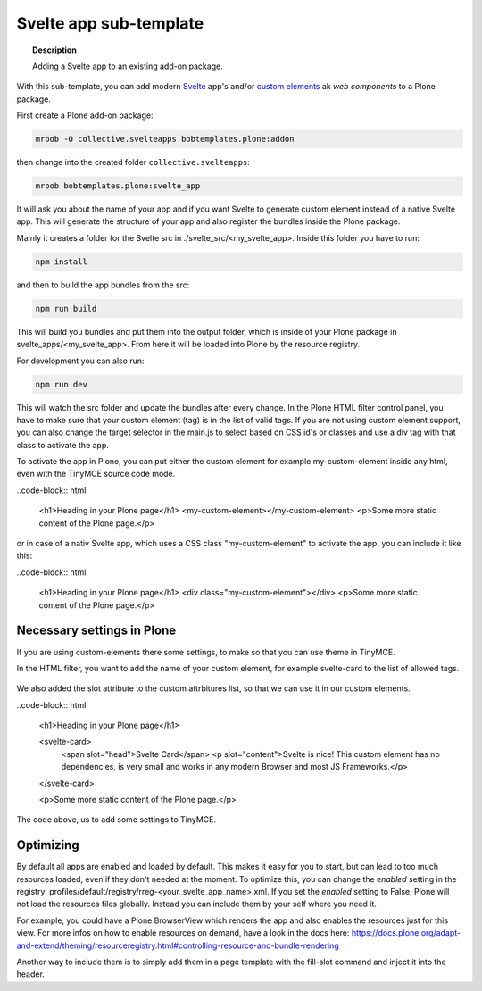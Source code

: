 =======================
Svelte app sub-template
=======================

.. topic:: Description

    Adding a Svelte app to an existing add-on package.


With this sub-template, you can add modern `Svelte <https://svelte.dev>`_ app's and/or `custom elements <https://developer.mozilla.org/en-US/docs/Web/Web_Components/Using_custom_elements>`_ ak *web components* to a Plone package.

First create a Plone add-on package:

.. code-block:: shell

    mrbob -O collective.svelteapps bobtemplates.plone:addon

then change into the created folder ``collective.svelteapps``:

.. code-block:: shell

    mrbob bobtemplates.plone:svelte_app

It will ask you about the name of your app and if  you want Svelte to generate  custom element instead of a native Svelte app.
This will generate the structure of your app and also register the bundles inside the Plone package.

Mainly it creates a folder for the Svelte src in ./svelte_src/<my_svelte_app>.
Inside this folder you have to run:

.. code-block:: shell

    npm install

and then to build the app bundles from the src:

.. code-block:: shell

    npm run build

This will build you bundles and put them into the output folder, which is inside of your Plone package in svelte_apps/<my_svelte_app>.
From here it will be loaded into Plone by the resource registry.


For development you can also run:

.. code-block:: shell

    npm run dev

This will watch the src folder and update the bundles after every change.
In the Plone HTML filter control panel, you have to make sure that your custom element (tag) is in the list of valid tags.
If you are not using custom element support, you can also change the target selector in the main.js to select based on CSS id's or classes and use a div tag with that class to activate the app.

To activate the app in Plone, you can put either the custom element for example my-custom-element inside any html, even with the TinyMCE source code mode.

..code-block:: html

    <h1>Heading in your Plone page</h1>
    <my-custom-element></my-custom-element>
    <p>Some more static content of the Plone page.</p>

or in case of a nativ Svelte app, which uses a CSS class "my-custom-element" to activate the app, you can include it like this:

..code-block:: html

    <h1>Heading in your Plone page</h1>
    <div class="my-custom-element"></div>
    <p>Some more static content of the Plone page.</p>

Necessary settings in Plone
===========================

If you are using custom-elements there some settings, to make so that you can use theme in TinyMCE.

In the HTML filter, you want to add the name of your custom element, for example svelte-card to the list of allowed tags.

.. figure:: html-filter-settings.png
   :alt: HTML filter setting with svelte-card tag and slot attribute allowed

We also added the slot attribute to the custom attrbitures list, so that we can use it in our custom elements.

..code-block:: html

    <h1>Heading in your Plone page</h1>

    <svelte-card>
      <span slot="head">Svelte Card</span>
      <p slot="content">Svelte is nice! This custom element has no dependencies, is very small and works in any modern Browser and most JS Frameworks.</p>
    </svelte-card>

    <p>Some more static content of the Plone page.</p>


The code above, us to add some settings to TinyMCE.

.. figure:: tinymce-advanced-settings.png
   :alt: TinyMCe custom-elment to allow our svelte-card to have content


Optimizing
==========

By default all apps are enabled and loaded by default. This makes it easy for you to start, but can lead to too much resources loaded, even if they don't needed at the moment.
To optimize this, you can change the *enabled* setting in the registry: profiles/default/registry/rreg-<your_svelte_app_name>.xml.
If you set the *enabled* setting to False, Plone will not load the resources files globally. Instead you can include them by your self where you need it.

For example, you could have a Plone BrowserView which renders the app and also enables the resources just for this view.
For more infos on how to enable resources on demand, have a look in the docs here:
https://docs.plone.org/adapt-and-extend/theming/resourceregistry.html#controlling-resource-and-bundle-rendering

Another way to include them is to simply add them in a page template with the fill-slot command and inject it into the header.
